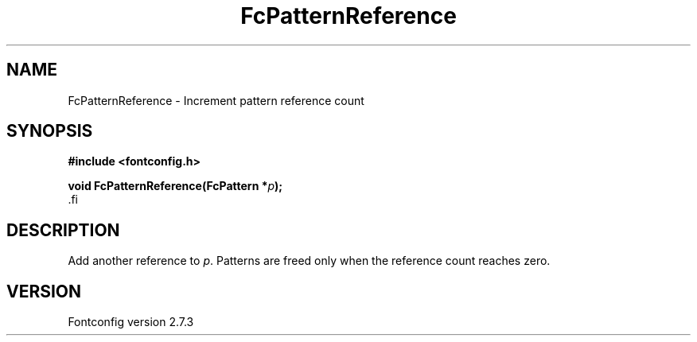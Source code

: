 .\\" auto-generated by docbook2man-spec $Revision: 1.1 $
.TH "FcPatternReference" "3" "08 September 2009" "" ""
.SH NAME
FcPatternReference \- Increment pattern reference count
.SH SYNOPSIS
.nf
\fB#include <fontconfig.h>
.sp
void FcPatternReference(FcPattern *\fIp\fB);
\fR.fi
.SH "DESCRIPTION"
.PP
Add another reference to \fIp\fR. Patterns are freed only
when the reference count reaches zero.
.SH "VERSION"
.PP
Fontconfig version 2.7.3
